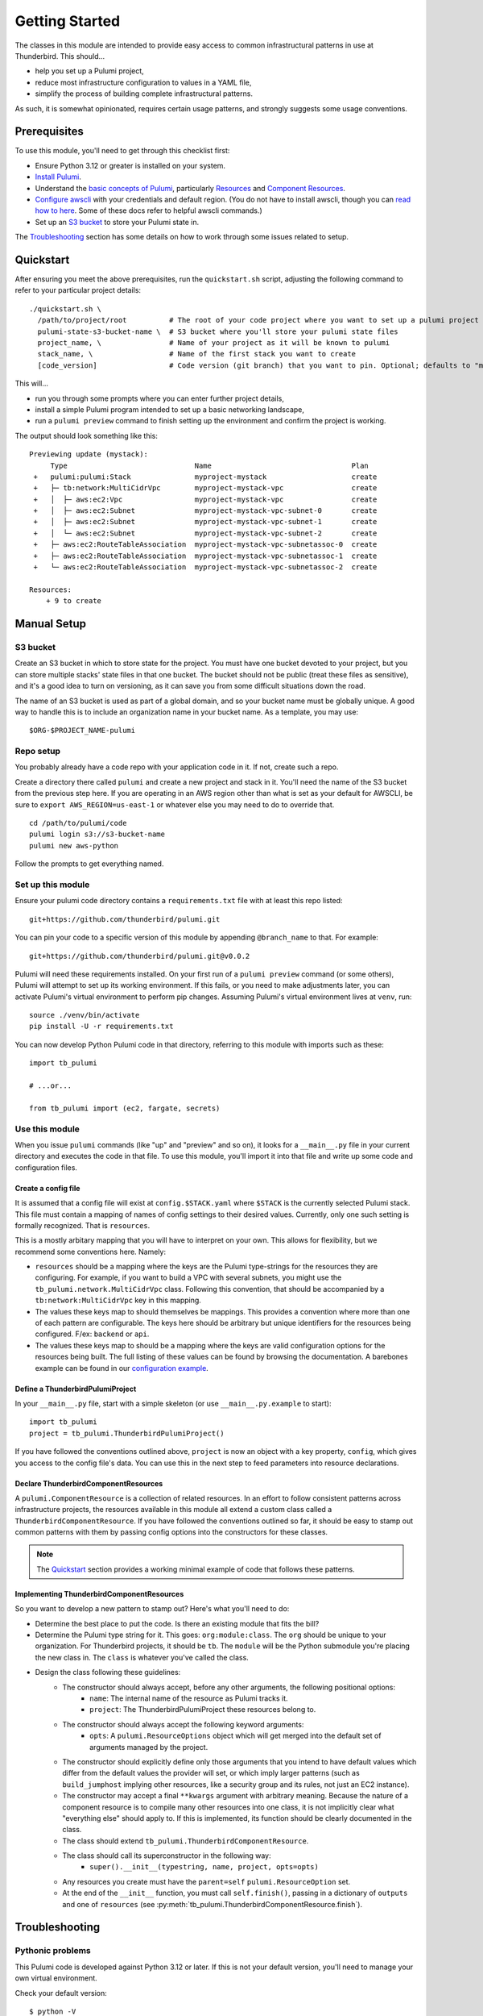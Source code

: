 Getting Started
===============

The classes in this module are intended to provide easy access to common infrastructural patterns in use at Thunderbird.
This should...

* help you set up a Pulumi project,
* reduce most infrastructure configuration to values in a YAML file,
* simplify the process of building complete infrastructural patterns.

As such, it is somewhat opinionated, requires certain usage patterns, and strongly suggests some usage conventions.

Prerequisites
-------------

To use this module, you'll need to get through this checklist first:

* Ensure Python 3.12 or greater is installed on your system.
* `Install Pulumi <https://www.pulumi.com/docs/iac/download-install/>`_.
* Understand the `basic concepts of Pulumi <https://www.pulumi.com/docs/iac/concepts/>`_, particularly `Resources
  <https://www.pulumi.com/docs/iac/concepts/resources/>`_ and `Component Resources
  <https://www.pulumi.com/docs/iac/concepts/resources/components/>`_.
* `Configure awscli <https://docs.aws.amazon.com/cli/latest/userguide/cli-chap-configure.html>`_ with
  your credentials and default region. (You do not have to install awscli, though you can
  `read how to here <https://docs.aws.amazon.com/cli/latest/userguide/getting-started-install.html>`_.
  Some of these docs refer to helpful awscli commands.)
* Set up an `S3 bucket`_ to store your Pulumi state in.

The `Troubleshooting`_ section has some details on how to work through some issues related to setup.

Quickstart
----------

After ensuring you meet the above prerequisites, run the ``quickstart.sh`` script, adjusting the following command to
refer to your particular project details:
::

  ./quickstart.sh \
    /path/to/project/root          # The root of your code project where you want to set up a pulumi project
    pulumi-state-s3-bucket-name \  # S3 bucket where you'll store your pulumi state files
    project_name, \                # Name of your project as it will be known to pulumi
    stack_name, \                  # Name of the first stack you want to create
    [code_version]                 # Code version (git branch) that you want to pin. Optional; defaults to "main"

This will...

* run you through some prompts where you can enter further project details,
* install a simple Pulumi program intended to set up a basic networking landscape,
* run a ``pulumi preview`` command to finish setting up the environment and confirm the project is working.

The output should look something like this:
::

  Previewing update (mystack):
       Type                              Name                                 Plan
   +   pulumi:pulumi:Stack               myproject-mystack                    create
   +   ├─ tb:network:MultiCidrVpc        myproject-mystack-vpc                create
   +   │  ├─ aws:ec2:Vpc                 myproject-mystack-vpc                create
   +   │  ├─ aws:ec2:Subnet              myproject-mystack-vpc-subnet-0       create
   +   │  ├─ aws:ec2:Subnet              myproject-mystack-vpc-subnet-1       create
   +   │  └─ aws:ec2:Subnet              myproject-mystack-vpc-subnet-2       create
   +   ├─ aws:ec2:RouteTableAssociation  myproject-mystack-vpc-subnetassoc-0  create
   +   ├─ aws:ec2:RouteTableAssociation  myproject-mystack-vpc-subnetassoc-1  create
   +   └─ aws:ec2:RouteTableAssociation  myproject-mystack-vpc-subnetassoc-2  create

  Resources:
      + 9 to create


Manual Setup
------------

S3 bucket
^^^^^^^^^

Create an S3 bucket in which to store state for the project. You must have one bucket devoted to your project, but you
can store multiple stacks' state files in that one bucket. The bucket should not be public (treat these files as
sensitive), and it's a good idea to turn on versioning, as it can save you from some difficult situations down the road.

The name of an S3 bucket is used as part of a global domain, and so your bucket name must be globally unique. A good way
to handle this is to include an organization name in your bucket name. As a template, you may use:
::

  $ORG-$PROJECT_NAME-pulumi

Repo setup
^^^^^^^^^^

You probably already have a code repo with your application code in it. If not, create such a repo.

Create a directory there called ``pulumi`` and create a new project and stack in it. You'll need the name of the S3
bucket from the previous step here. If you are operating in an AWS region other than what is set as your default for
AWSCLI, be sure to ``export AWS_REGION=us-east-1`` or whatever else you may need to do to override that.
::

  cd /path/to/pulumi/code
  pulumi login s3://s3-bucket-name
  pulumi new aws-python

Follow the prompts to get everything named.

Set up this module
^^^^^^^^^^^^^^^^^^

Ensure your pulumi code directory contains a ``requirements.txt`` file with at least this repo listed:
::

  git+https://github.com/thunderbird/pulumi.git

You can pin your code to a specific version of this module by appending ``@branch_name`` to that. For example:
::

  git+https://github.com/thunderbird/pulumi.git@v0.0.2

Pulumi will need these requirements installed. On your first run of a ``pulumi preview`` command (or some others),
Pulumi will attempt to set up its working environment. If this fails, or you need to make adjustments later, you can
activate Pulumi's virtual environment to perform pip changes. Assuming Pulumi's virtual environment lives at ``venv``,
run:
::

  source ./venv/bin/activate
  pip install -U -r requirements.txt

You can now develop Python Pulumi code in that directory, referring to this module with imports such as these:
::

  import tb_pulumi

  # ...or...

  from tb_pulumi import (ec2, fargate, secrets)


Use this module
^^^^^^^^^^^^^^^

When you issue ``pulumi`` commands (like "up" and "preview" and so on), it looks for a ``__main__.py`` file in your
current directory and executes the code in that file. To use this module, you'll import it into that file and write up
some code and configuration files.


Create a config file
""""""""""""""""""""

It is assumed that a config file will exist at ``config.$STACK.yaml`` where ``$STACK`` is the currently selected Pulumi
stack. This file must contain a mapping of names of config settings to their desired values. Currently, only one such
setting is formally recognized. That is ``resources``.

This is a mostly arbitary mapping that you will have to interpret on your own. This allows for flexibility, but we
recommend some conventions here. Namely:

* ``resources`` should be a mapping where the keys are the Pulumi type-strings for the resources they are configuring.
  For example, if you want to build a VPC with several subnets, you might use the ``tb_pulumi.network.MultiCidrVpc``
  class. Following this convention, that should be accompanied by a ``tb:network:MultiCidrVpc`` key in this mapping.
* The values these keys map to should themselves be mappings. This provides a convention where more than one of each
  pattern are configurable. The keys here should be arbitrary but unique identifiers for the resources being configured.
  F/ex: ``backend`` or ``api``.
* The values these keys map to should be a mapping where the keys are valid configuration options for the resources
  being built. The full listing of these values can be found by browsing the documentation. A barebones example can be
  found in our `configuration example <https://github.com/thunderbird/pulumi/blob/main/config.stack.yaml.example>`_.


Define a ThunderbirdPulumiProject
"""""""""""""""""""""""""""""""""

In your ``__main__.py`` file, start with a simple skeleton (or use ``__main__.py.example`` to start):
::

  import tb_pulumi
  project = tb_pulumi.ThunderbirdPulumiProject()

If you have followed the conventions outlined above, ``project`` is now an object with a key property, ``config``, which
gives you access to the config file's data. You can use this in the next step to feed parameters into resource
declarations.


Declare ThunderbirdComponentResources
"""""""""""""""""""""""""""""""""""""

A ``pulumi.ComponentResource`` is a collection of related resources. In an effort to follow consistent patterns across
infrastructure projects, the resources available in this module all extend a custom class called a
``ThunderbirdComponentResource``. If you have followed the conventions outlined so far, it should be easy to stamp out
common patterns with them by passing config options into the constructors for these classes.

.. note::
   The `Quickstart`_ section provides a working minimal example of code that follows these patterns.

Implementing ThunderbirdComponentResources
""""""""""""""""""""""""""""""""""""""""""

So you want to develop a new pattern to stamp out? Here's what you'll need to do:

* Determine the best place to put the code. Is there an existing module that fits the bill?
* Determine the Pulumi type string for it. This goes: ``org:module:class``. The ``org`` should be unique to your
  organization. For Thunderbird projects, it should be ``tb``. The ``module`` will be the Python submodule you're
  placing the new class in. The ``class`` is whatever you've called the class.
* Design the class following these guidelines:
    * The constructor should always accept, before any other arguments, the following positional options:
        * ``name``: The internal name of the resource as Pulumi tracks it.
        * ``project``: The ThunderbirdPulumiProject these resources belong to.
    * The constructor should always accept the following keyword arguments:
        * ``opts``: A ``pulumi.ResourceOptions`` object which will get merged into the default set of arguments managed
          by the project.
    * The constructor should explicitly define only those arguments that you intend to have default values which differ
      from the default values the provider will set, or which imply larger patterns (such as ``build_jumphost`` implying
      other resources, like a security group and its rules, not just an EC2 instance).
    * The constructor may accept a final ``**kwargs`` argument with arbitrary meaning. Because the nature of a component
      resource is to compile many other resources into one class, it is not implicitly clear what "everything else"
      should apply to. If this is implemented, its function should be clearly documented in the class.
    * The class should extend ``tb_pulumi.ThunderbirdComponentResource``.
    * The class should call its superconstructor in the following way:
        * ``super().__init__(typestring, name, project, opts=opts)``
    * Any resources you create must have the ``parent=self`` ``pulumi.ResourceOption`` set.
    * At the end of the ``__init__`` function, you must call ``self.finish()``, passing in a dictionary of ``outputs``
      and one of ``resources`` (see :py:meth:`tb_pulumi.ThunderbirdComponentResource.finish`).


Troubleshooting
---------------


Pythonic problems
^^^^^^^^^^^^^^^^^

This Pulumi code is developed against Python 3.12 or later. If this is not your default version, you'll need to manage
your own virtual environment.

Check your default version:
::

  $ python -V
  Python 3.12.6

If you need a newer Python, `download and install it <https://www.python.org/downloads/>`_. Then you'll have to set up
the virtual environment yourself with something like this:
::

  virtualenv -p /path/to/python3.12 venv
  ./venv/bin/pip install -r requirements.txt

After this, ``pulumi`` commands should work. If 3.12 is your default version of Python, Pulumi should set up its own
virtualenv, and you should not have to do this.


Shells other than Bash
^^^^^^^^^^^^^^^^^^^^^^

Setup instructions in these docs are designed for use with the Bourne Again SHell (Bash). Pulumi also seems to make some
assumptions like this when it installs itself. Pulumi will install itself into a hidden folder in your home directory:
``~/.pulumi/bin``. You may need to add this to your ``$PATH`` to avoid having to make the explicit reference with every
``pulumi`` command.
